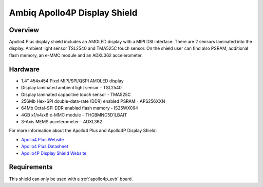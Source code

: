 .. _apollo4p_evb_disp_shield:

Ambiq Apollo4P Display Shield
#############################

Overview
********

Apollo4 Plus display shield includes an AMOLED display with a MIPI
DSI interface. There are 2 sensors laminated into the display. Ambient
light sensor TSL2540 and TMA525C touch sensor. On the shield user
can find also PSRAM, additional flash memory, an e-MMC module
and an ADXL362 accelerometer.

.. image:: ./apollo4-plus-display-kit.jpg
   :align: center
   :alt: Apollo4P Display Shield

Hardware
********

- 1.4” 454x454 Pixel MIPI/SPI/QSPI AMOLED display
- Display laminated ambient light sensor - TSL2540
- Display laminated capacitive touch sensor - TMA525C
- 256Mb Hex-SPI double-data-rate (DDR) enabled PSRAM - APS256XXN
- 64Mb Octal-SPI DDR enabled flash memory - IS25WX064
- 4GB x1/x4/x8 e-MMC module - THGBMNG5D1LBAIT
- 3-Axis MEMS accelerometer - ADXL362

For more information about the Apollo4 Plus and Apollo4P Display Shield:

- `Apollo4 Plus Website`_
- `Apollo4 Plus Datasheet`_
- `Apollo4P Display Shield Website`_

Requirements
************

This shield can only be used with a :ref:`apollo4p_evb` board.

.. _Apollo4 Plus Website:
   https://ambiq.com/apollo4-plus/

.. _Apollo4 Plus Datasheet:
   https://contentportal.ambiq.com/documents/20123/388415/Apollo4-Plus-SoC-Datasheet.pdf

.. _Apollo4P Display Shield Website:
   https://www.ambiq.top/en/apollo4-plus-display-kit
